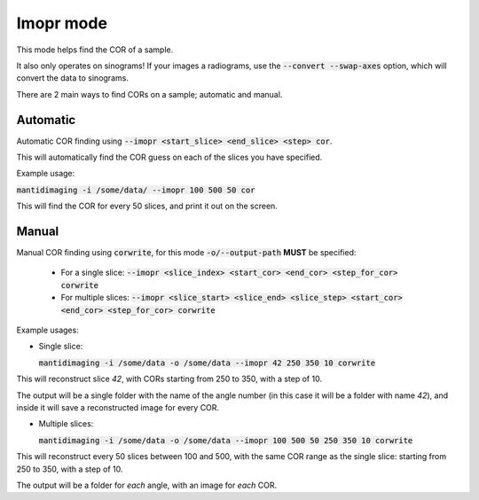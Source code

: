 Imopr mode
==========

This mode helps find the COR of a sample.

It also only operates on sinograms! If your images a radiograms, use the
:code:`--convert --swap-axes` option, which will convert the data to sinograms.

There are 2 main ways to find CORs on a sample; automatic and manual.

Automatic
---------

Automatic COR finding using :code:`--imopr <start_slice> <end_slice> <step>
cor`.

This will automatically find the COR guess on each of the slices you have
specified.

Example usage:

:code:`mantidimaging -i /some/data/ --imopr 100 500 50 cor`

This will find the COR for every 50 slices, and print it out on the screen.

Manual
------

Manual COR finding using :code:`corwrite`, for this mode
:code:`-o/--output-path` **MUST** be specified:

  - For a single slice: :code:`--imopr <slice_index> <start_cor> <end_cor>
    <step_for_cor> corwrite`

  - For multiple slices: :code:`--imopr <slice_start> <slice_end> <slice_step>
    <start_cor> <end_cor> <step_for_cor> corwrite`

Example usages:

- Single slice:

  :code:`mantidimaging -i /some/data -o /some/data --imopr 42 250 350 10
  corwrite`

This will reconstruct slice `42`, with CORs starting from 250 to 350, with a
step of 10.

The output will be a single folder with the name of the angle number (in this
case it will be a folder with name `42`), and inside it will save a
reconstructed image for every COR.

- Multiple slices:

  :code:`mantidimaging -i /some/data -o /some/data --imopr 100 500 50 250 350 10
  corwrite`

This will reconstruct every 50 slices between 100 and 500, with the same COR
range as the single slice: starting from 250 to 350, with a step of 10.

The output will be a folder for *each* angle, with an image for *each* COR.
